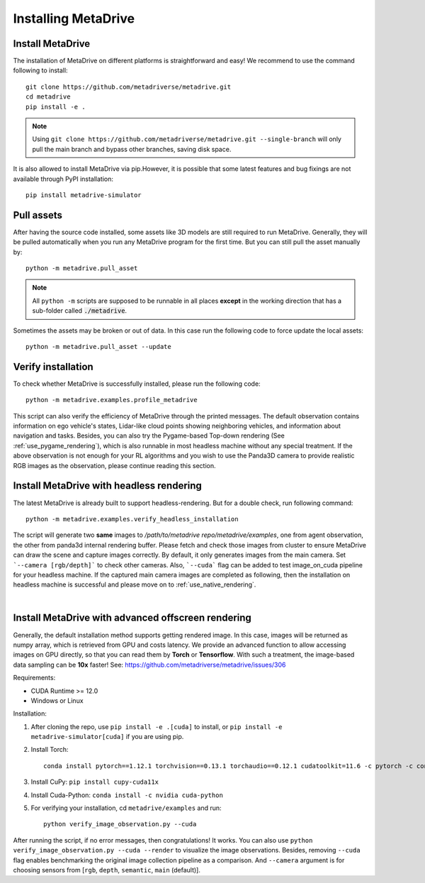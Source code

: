 .. _install:

######################
Installing MetaDrive
######################


Install MetaDrive
############################################

The installation of MetaDrive on different platforms is straightforward and easy!
We recommend to use the command following to install::

    git clone https://github.com/metadriverse/metadrive.git
    cd metadrive
    pip install -e .

.. note:: Using ``git clone https://github.com/metadriverse/metadrive.git --single-branch``
  will only pull the main branch and bypass other branches, saving disk space.

It is also allowed to install MetaDrive via pip.However, it is possible that some latest features and bug fixings are not available through PyPI installation::

    pip install metadrive-simulator



Pull assets
############################################
After having the source code installed, some assets like 3D models are still required to run MetaDrive.
Generally, they will be pulled automatically when you run any MetaDrive program for the first time.
But you can still pull the asset manually by::

 python -m metadrive.pull_asset

.. note:: All ``python -m`` scripts are supposed to be runnable in all places **except** in the working direction that has a sub-folder called :code:`./metadrive`.

Sometimes the assets may be broken or out of data. In this case run the following code to force update the local assets::

 python -m metadrive.pull_asset --update



Verify installation
#############################
To check whether MetaDrive is successfully installed, please run the following code::

    python -m metadrive.examples.profile_metadrive

This script can also verify the efficiency of MetaDrive through the printed messages.
The default observation contains information on ego vehicle's states, Lidar-like cloud points showing neighboring vehicles, and information about navigation and tasks. Besides, you can also try the Pygame-based Top-down rendering (See :ref:`use_pygame_rendering`), which is also runnable in most headless machine without any special treatment.
If the above observation is not enough for your RL algorithms and you wish to use the Panda3D camera to provide realistic RGB images as the observation, please continue reading this section.


.. _install_headless:

Install MetaDrive with headless rendering
############################################

The latest MetaDrive is already built to support headless-rendering. But for a double check, run following command::

    python -m metadrive.examples.verify_headless_installation

The script will generate two **same** images to `/path/to/metadrive repo/metadrive/examples`, one from agent observation, the other from panda3d internal rendering buffer.
Please fetch and check those images from cluster to ensure MetaDrive can draw the scene and capture images correctly.
By default, it only generates images from the main camera. Set ```--camera [rgb/depth]``` to check other cameras.
Also, ```--cuda``` flag can be added to test image_on_cuda pipeline for your headless machine.
If the captured main camera images are completed as following, then the installation on headless machine is successful and please move on to :ref:`use_native_rendering`.

.. image:: figs/main_camera_from_observation.png
  :width: 400
  :align: center

|

.. _install_render_cuda:

Install MetaDrive with advanced offscreen rendering
#####################################################

Generally, the default installation method supports getting rendered image. In this case, images will be returned as numpy array, which is retrieved from GPU and costs latency. We provide an advanced function to allow accessing images on GPU directly,
so that you can read them by **Torch** or **Tensorflow**. With such a treatment, the image-based data sampling can be **10x** faster! See: https://github.com/metadriverse/metadrive/issues/306

Requirements:

* CUDA Runtime >= 12.0
* Windows or Linux

Installation:

#. After cloning the repo, use ``pip install -e .[cuda]`` to install, or ``pip install -e metadrive-simulator[cuda]`` if you are using pip.
#. Install Torch::

    conda install pytorch==1.12.1 torchvision==0.13.1 torchaudio==0.12.1 cudatoolkit=11.6 -c pytorch -c conda-forge

#. Install CuPy: ``pip install cupy-cuda11x``
#. Install Cuda-Python: ``conda install -c nvidia cuda-python``
#. For verifying your installation, cd ``metadrive/examples`` and run::

    python verify_image_observation.py --cuda


After running the script, if no error messages, then congratulations! It works.
You can also use ``python verify_image_observation.py --cuda --render`` to visualize the image observations.
Besides, removing ``--cuda`` flag enables benchmarking the original image collection pipeline as a comparison.
And ``--camera`` argument is for choosing sensors from [``rgb``, ``depth``, ``semantic``, ``main`` (default)].

